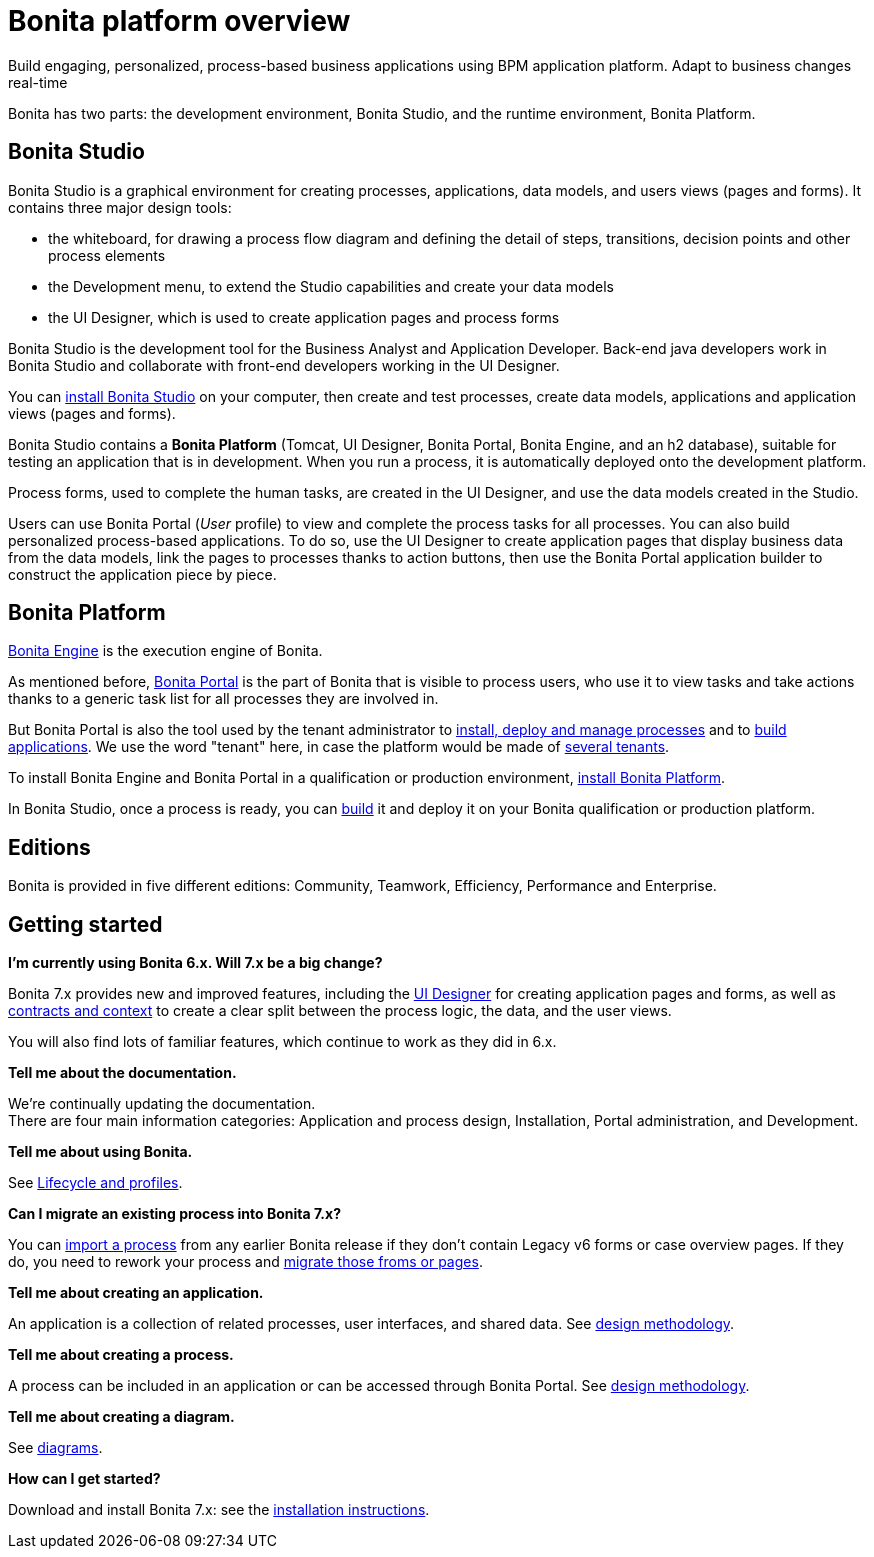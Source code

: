 = Bonita platform overview
:description: Build engaging, personalized, process-based business applications using BPM application platform. Adapt to business changes real-time

Build engaging, personalized, process-based business applications using BPM application platform. Adapt to business changes real-time

Bonita has two parts: the development environment, Bonita Studio, and the runtime environment, Bonita Platform.

== Bonita Studio

Bonita Studio is a graphical environment for creating processes, applications, data models, and users views (pages and forms). It contains three major design tools:

* the whiteboard, for drawing a process flow diagram and defining the detail of steps, transitions, decision points and other process elements
* the Development menu, to extend the Studio capabilities and create your data models
* the UI Designer, which is used to create application pages and process forms

Bonita Studio is the development tool for the Business Analyst and Application Developer. Back-end java developers work in Bonita Studio and collaborate with front-end developers working in the UI Designer.

You can xref:bonita-bpm-installation-overview.adoc[install Bonita Studio] on your computer, then create and test processes, create data models, applications and application views (pages and forms).

Bonita Studio contains a *Bonita Platform* (Tomcat, UI Designer, Bonita Portal, Bonita Engine, and an h2 database), suitable for testing an application that is in development. When you run a process, it is automatically deployed onto the development platform.

Process forms, used to complete the human tasks, are created in the UI Designer, and use the data models created in the Studio.

Users can use Bonita Portal (_User_ profile) to view and complete the process tasks for all processes. You can also build personalized process-based applications. To do so, use the UI Designer to create application pages that display business data from the data models, link the pages to processes thanks to action buttons, then use the Bonita Portal application builder to construct the application piece by piece.

[#platform]

== Bonita Platform

xref:engine-architecture-overview.adoc[Bonita Engine] is the execution engine of Bonita.

As mentioned before, xref:bonita-bpm-portal-interface-overview.adoc[Bonita Portal] is the part of Bonita that is visible to process users, who use it to view tasks and take actions thanks to a generic task list for all processes they are involved in.

But Bonita Portal is also the tool used by the tenant administrator to xref:processes.adoc[install, deploy and manage processes] and to xref:applications.adoc[build applications]. We use the word "tenant" here, in case the platform would be made of xref:multi-tenancy-and-tenant-configuration.adoc[several tenants].

To install Bonita Engine and Bonita Portal in a qualification or production environment, xref:bonita-bpm-installation-overview.adoc]#platform[install Bonita Platform].

In Bonita Studio, once a process is ready, you can xref:build-a-process-for-deployment.adoc[build] it and deploy it on your Bonita qualification or production platform.

== Editions

Bonita is provided in five different editions: Community, Teamwork, Efficiency, Performance and Enterprise.

== Getting started

*I'm currently using Bonita 6.x. Will 7.x be a big change?*

Bonita 7.x provides new and improved features, including the xref:ui-designer-overview.adoc[UI Designer] for creating application pages and forms, as well as xref:contracts-and-contexts.adoc[contracts and context] to create a clear split between the process logic, the data, and the user views.

====

You will also find lots of familiar features, which continue to work as they did in 6.x.

*Tell me about the documentation.*

We're continually updating the documentation. +
There are four main information categories: Application and process design, Installation, Portal administration, and Development.

*Tell me about using Bonita.*

See xref:lifecycle-and-profiles.adoc[Lifecycle and profiles].

*Can I migrate an existing process into Bonita 7.x?*

You can xref:import-and-export-a-process.adoc[import a process] from any earlier Bonita release if  they don't contain Legacy v6 forms or case overview pages. If they do, you need to rework your process and xref:migrate-a-form-from-6-x.adoc[migrate those froms or pages].

*Tell me about creating an application.*

An application is a collection of related processes, user interfaces, and shared data. See xref:design-methodology.adoc[design methodology].

*Tell me about creating a process.*

A process can be included in an application or can be accessed through Bonita Portal. See xref:design-methodology.adoc[design methodology].

*Tell me about creating a diagram.*

See xref:diagram-overview.adoc[diagrams].

*How can I get started?*

Download and install Bonita 7.x: see the xref:bonita-bpm-installation-overview.adoc[installation instructions].

